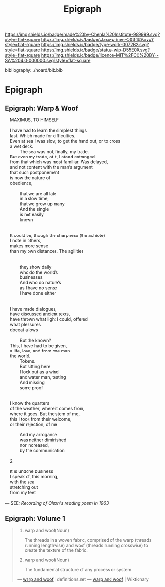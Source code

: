 #   -*- mode: org; fill-column: 60 -*-

#+TITLE: Epigraph
#+STARTUP: showall
#+TOC: headlines 4
#+PROPERTY: filename

[[https://img.shields.io/badge/made%20by-Chenla%20Institute-999999.svg?style=flat-square]] 
[[https://img.shields.io/badge/class-primer-56B4E9.svg?style=flat-square]]
[[https://img.shields.io/badge/type-work-0072B2.svg?style=flat-square]]
[[https://img.shields.io/badge/status-wip-D55E00.svg?style=flat-square]]
[[https://img.shields.io/badge/licence-MIT%2FCC%20BY--SA%204.0-000000.svg?style=flat-square]]

bibliography:../hoard/bib.bib

* Epigraph
:PROPERTIES:
:CUSTOM_ID:
:Name:     /home/deerpig/proj/chenla/warp/ww-epigraph.org
:Created:  2018-04-10T10:05@Prek Leap (11.642600N-104.919210W)
:ID:       fbc18a28-627d-4498-a77d-25e18b9abfd7
:VER:      576601600.674855099
:GEO:      48P-491193-1287029-15
:BXID:     proj:WAS1-1404
:Class:    primer
:Type:     work
:Status:   wip
:Licence:  MIT/CC BY-SA 4.0
:END:

** Epigraph: Warp & Woof

#+begin_verse
    MAXIMUS, TO HIMSELF

    I have had to learn the simplest things
    last. Which made for difficulties.
    Even at sea I was slow, to get the hand out, or to cross
    a wet deck.
            The sea was not, finally, my trade.
    But even my trade, at it, I stood estranged
    from that which was most familiar. Was delayed,
    and not content with the man’s argument
    that such postponement
    is now the nature of
    obedience,

            that we are all late
            in a slow time,
            that we grow up many
            And the single
            is not easily
            known


    It could be, though the sharpness (the achiote)
    I note in others,
    makes more sense
    than my own distances. The agilities


            they show daily
            who do the world’s
            businesses
            And who do nature’s
            as I have no sense
            I have done either


    I have made dialogues,
    have discussed ancient texts,
    have thrown what light I could, offered
    what pleasures
    doceat allows

            But the known?
    This, I have had to be given,
    a life, love, and from one man
    the world.
            Tokens.
            But sitting here
            I look out as a wind
            and water man, testing
            And missing
            some proof


    I know the quarters
    of the weather, where it comes from,
    where it goes. But the stem of me,
    this I took from their welcome,
    or their rejection, of me

            And my arrogance
            was neither diminished
            nor increased,
            by the communication

    2

    It is undone business
    I speak of, this morning,
    with the sea
    stretching out
    from my feet 

— SEE: [[ https://www.brainpickings.org/2012/12/27/charles-olson-reads-maximus-to-himself-1963/][Recording of Olson's reading poem in 1963]]
#+end_verse 

** Epigraph: Volume 1

#+begin_quote
1. warp and woof(Noun)

   The threads in a woven fabric, comprised of the warp
   (threads running lengthwise) and woof (threads running
   crosswise) to create the texture of the fabric.

2. warp and woof(Noun)

   The fundamental structure of any process or system.

— [[http://www.definitions.net/definition/warp%20and%20woof][warp and woof]] | definitions.net
— [[https://en.wiktionary.org/wiki/warp_and_woof][warp and woof]] | Wiktionary
#+end_quote



